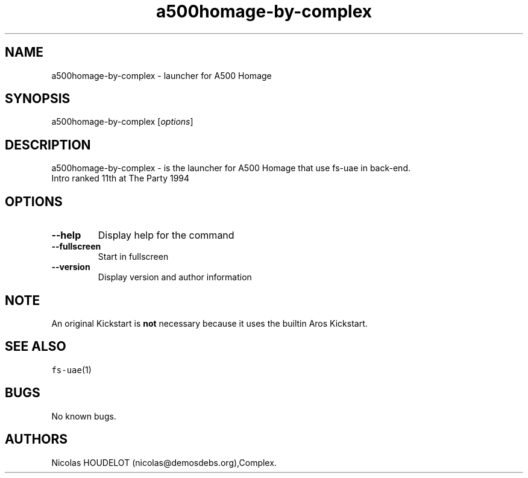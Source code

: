 .\" Automatically generated by Pandoc 2.5
.\"
.TH "a500homage\-by\-complex" "6" "2014\-12\-28" "A500 Homage User Manuals" ""
.hy
.SH NAME
.PP
a500homage\-by\-complex \- launcher for A500 Homage
.SH SYNOPSIS
.PP
a500homage\-by\-complex [\f[I]options\f[R]]
.SH DESCRIPTION
.PP
a500homage\-by\-complex \- is the launcher for A500 Homage that use
fs\-uae in back\-end.
.PD 0
.P
.PD
Intro ranked 11th at The Party 1994
.SH OPTIONS
.TP
.B \-\-help
Display help for the command
.TP
.B \-\-fullscreen
Start in fullscreen
.TP
.B \-\-version
Display version and author information
.SH NOTE
.PP
An original Kickstart is \f[B]not\f[R] necessary because it uses the
builtin Aros Kickstart.
.SH SEE ALSO
.PP
\f[C]fs\-uae\f[R](1)
.SH BUGS
.PP
No known bugs.
.SH AUTHORS
Nicolas HOUDELOT (nicolas\[at]demosdebs.org),Complex.
